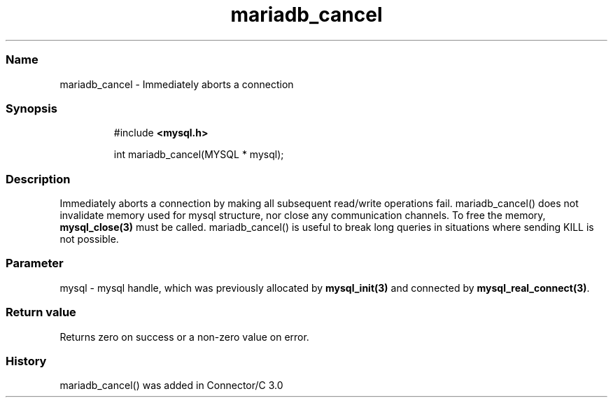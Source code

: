 .\" Automatically generated by Pandoc 3.5
.\"
.TH "mariadb_cancel" "3" "" "Version 3.3" "MariaDB Connector/C"
.SS Name
mariadb_cancel \- Immediately aborts a connection
.SS Synopsis
.IP
.EX
#include \f[B]<mysql.h>\f[R]

int mariadb_cancel(MYSQL * mysql);
.EE
.SS Description
Immediately aborts a connection by making all subsequent read/write
operations fail.
\f[CR]mariadb_cancel()\f[R] does not invalidate memory used for
\f[CR]mysql\f[R] structure, nor close any communication channels.
To free the memory, \f[B]mysql_close(3)\f[R] must be called.
\f[CR]mariadb_cancel()\f[R] is useful to break long queries in
situations where sending KILL is not possible.
.SS Parameter
\f[CR]mysql\f[R] \- mysql handle, which was previously allocated by
\f[B]mysql_init(3)\f[R] and connected by
\f[B]mysql_real_connect(3)\f[R].
.SS Return value
Returns zero on success or a non\-zero value on error.
.SS History
\f[CR]mariadb_cancel()\f[R] was added in Connector/C 3.0
